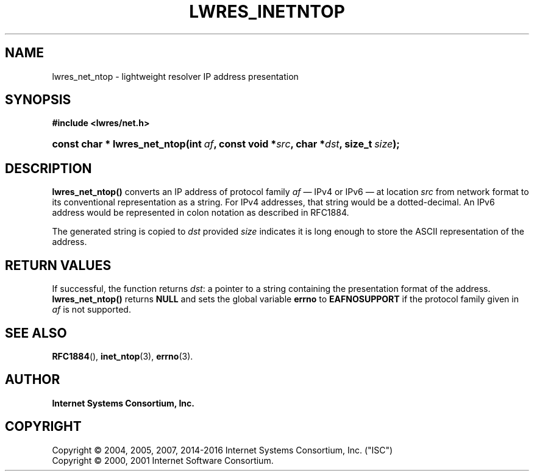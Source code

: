 .\"	$NetBSD: lwres_inetntop.3,v 1.4.2.2 2017/06/20 17:09:56 snj Exp $
.\"
.\" Copyright (C) 2004, 2005, 2007, 2014-2016 Internet Systems Consortium, Inc. ("ISC")
.\" Copyright (C) 2000, 2001 Internet Software Consortium.
.\" 
.\" Permission to use, copy, modify, and/or distribute this software for any
.\" purpose with or without fee is hereby granted, provided that the above
.\" copyright notice and this permission notice appear in all copies.
.\" 
.\" THE SOFTWARE IS PROVIDED "AS IS" AND ISC DISCLAIMS ALL WARRANTIES WITH
.\" REGARD TO THIS SOFTWARE INCLUDING ALL IMPLIED WARRANTIES OF MERCHANTABILITY
.\" AND FITNESS. IN NO EVENT SHALL ISC BE LIABLE FOR ANY SPECIAL, DIRECT,
.\" INDIRECT, OR CONSEQUENTIAL DAMAGES OR ANY DAMAGES WHATSOEVER RESULTING FROM
.\" LOSS OF USE, DATA OR PROFITS, WHETHER IN AN ACTION OF CONTRACT, NEGLIGENCE
.\" OR OTHER TORTIOUS ACTION, ARISING OUT OF OR IN CONNECTION WITH THE USE OR
.\" PERFORMANCE OF THIS SOFTWARE.
.\"
.hy 0
.ad l
'\" t
.\"     Title: lwres_inetntop
.\"    Author: 
.\" Generator: DocBook XSL Stylesheets v1.78.1 <http://docbook.sf.net/>
.\"      Date: 2007-06-18
.\"    Manual: BIND9
.\"    Source: ISC
.\"  Language: English
.\"
.TH "LWRES_INETNTOP" "3" "2007\-06\-18" "ISC" "BIND9"
.\" -----------------------------------------------------------------
.\" * Define some portability stuff
.\" -----------------------------------------------------------------
.\" ~~~~~~~~~~~~~~~~~~~~~~~~~~~~~~~~~~~~~~~~~~~~~~~~~~~~~~~~~~~~~~~~~
.\" http://bugs.debian.org/507673
.\" http://lists.gnu.org/archive/html/groff/2009-02/msg00013.html
.\" ~~~~~~~~~~~~~~~~~~~~~~~~~~~~~~~~~~~~~~~~~~~~~~~~~~~~~~~~~~~~~~~~~
.ie \n(.g .ds Aq \(aq
.el       .ds Aq '
.\" -----------------------------------------------------------------
.\" * set default formatting
.\" -----------------------------------------------------------------
.\" disable hyphenation
.nh
.\" disable justification (adjust text to left margin only)
.ad l
.\" -----------------------------------------------------------------
.\" * MAIN CONTENT STARTS HERE *
.\" -----------------------------------------------------------------
.SH "NAME"
lwres_net_ntop \- lightweight resolver IP address presentation
.SH "SYNOPSIS"
.sp
.ft B
.nf
#include <lwres/net\&.h>
.fi
.ft
.HP \w'const\ char\ *\ lwres_net_ntop('u
.BI "const char * lwres_net_ntop(int\ " "af" ", const\ void\ *" "src" ", char\ *" "dst" ", size_t\ " "size" ");"
.SH "DESCRIPTION"
.PP
\fBlwres_net_ntop()\fR
converts an IP address of protocol family
\fIaf\fR
\(em IPv4 or IPv6 \(em at location
\fIsrc\fR
from network format to its conventional representation as a string\&. For IPv4 addresses, that string would be a dotted\-decimal\&. An IPv6 address would be represented in colon notation as described in RFC1884\&.
.PP
The generated string is copied to
\fIdst\fR
provided
\fIsize\fR
indicates it is long enough to store the ASCII representation of the address\&.
.SH "RETURN VALUES"
.PP
If successful, the function returns
\fIdst\fR: a pointer to a string containing the presentation format of the address\&.
\fBlwres_net_ntop()\fR
returns
\fBNULL\fR
and sets the global variable
\fBerrno\fR
to
\fBEAFNOSUPPORT\fR
if the protocol family given in
\fIaf\fR
is not supported\&.
.SH "SEE ALSO"
.PP
\fBRFC1884\fR(),
\fBinet_ntop\fR(3),
\fBerrno\fR(3)\&.
.SH "AUTHOR"
.PP
\fBInternet Systems Consortium, Inc\&.\fR
.SH "COPYRIGHT"
.br
Copyright \(co 2004, 2005, 2007, 2014-2016 Internet Systems Consortium, Inc. ("ISC")
.br
Copyright \(co 2000, 2001 Internet Software Consortium.
.br
